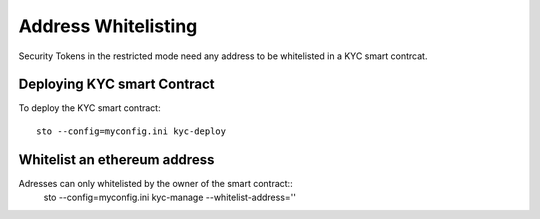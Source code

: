 Address Whitelisting
====================

Security Tokens in the restricted mode need any address to be whitelisted in a KYC smart contrcat.

Deploying KYC smart Contract
----------------------------

To deploy the KYC smart contract::

    sto --config=myconfig.ini kyc-deploy


Whitelist an ethereum address
-----------------------------

Adresses can only whitelisted by the owner of the smart contract::
    sto --config=myconfig.ini kyc-manage --whitelist-address=''